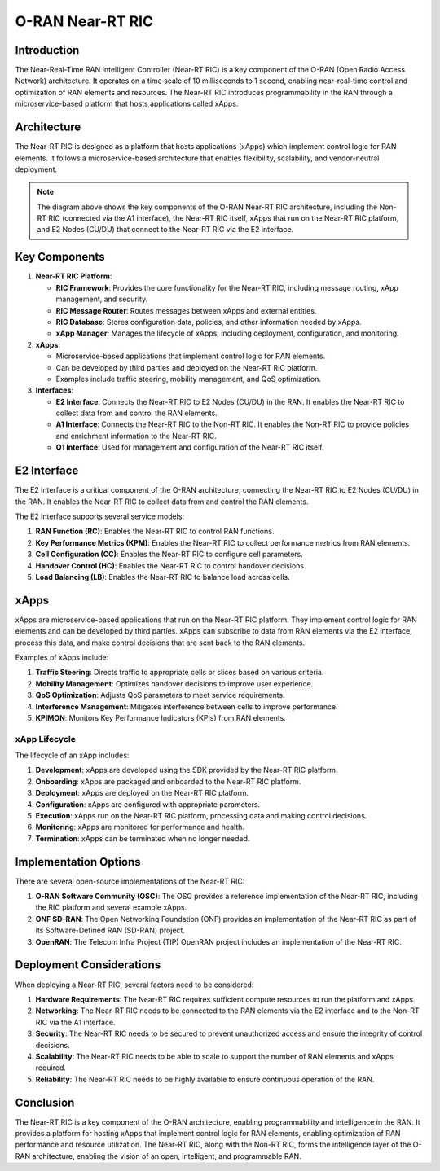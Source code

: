 O-RAN Near-RT RIC
=======================================

Introduction
-----------
The Near-Real-Time RAN Intelligent Controller (Near-RT RIC) is a key component of the O-RAN (Open Radio Access Network) architecture. It operates on a time scale of 10 milliseconds to 1 second, enabling near-real-time control and optimization of RAN elements and resources. The Near-RT RIC introduces programmability in the RAN through a microservice-based platform that hosts applications called xApps.

Architecture
-----------
The Near-RT RIC is designed as a platform that hosts applications (xApps) which implement control logic for RAN elements. It follows a microservice-based architecture that enables flexibility, scalability, and vendor-neutral deployment.

.. image:: ../../images-oran/near_rt_arch.png
   :alt: O-RAN Near-RT RIC Architecture
   :align: center
   :scale: 70%

.. note::
   The diagram above shows the key components of the O-RAN Near-RT RIC architecture, including the Non-RT RIC (connected via the A1 interface), the Near-RT RIC itself, xApps that run on the Near-RT RIC platform, and E2 Nodes (CU/DU) that connect to the Near-RT RIC via the E2 interface.

Key Components
-------------

1. **Near-RT RIC Platform**:

   - **RIC Framework**: Provides the core functionality for the Near-RT RIC, including message routing, xApp management, and security.
   - **RIC Message Router**: Routes messages between xApps and external entities.
   - **RIC Database**: Stores configuration data, policies, and other information needed by xApps.
   - **xApp Manager**: Manages the lifecycle of xApps, including deployment, configuration, and monitoring.

2. **xApps**:

   - Microservice-based applications that implement control logic for RAN elements.
   - Can be developed by third parties and deployed on the Near-RT RIC platform.
   - Examples include traffic steering, mobility management, and QoS optimization.

3. **Interfaces**:

   - **E2 Interface**: Connects the Near-RT RIC to E2 Nodes (CU/DU) in the RAN. It enables the Near-RT RIC to collect data from and control the RAN elements.
   - **A1 Interface**: Connects the Near-RT RIC to the Non-RT RIC. It enables the Non-RT RIC to provide policies and enrichment information to the Near-RT RIC.
   - **O1 Interface**: Used for management and configuration of the Near-RT RIC itself.

E2 Interface
-----------
The E2 interface is a critical component of the O-RAN architecture, connecting the Near-RT RIC to E2 Nodes (CU/DU) in the RAN. It enables the Near-RT RIC to collect data from and control the RAN elements.

The E2 interface supports several service models:

1. **RAN Function (RC)**: Enables the Near-RT RIC to control RAN functions.
2. **Key Performance Metrics (KPM)**: Enables the Near-RT RIC to collect performance metrics from RAN elements.
3. **Cell Configuration (CC)**: Enables the Near-RT RIC to configure cell parameters.
4. **Handover Control (HC)**: Enables the Near-RT RIC to control handover decisions.
5. **Load Balancing (LB)**: Enables the Near-RT RIC to balance load across cells.

xApps
-----
xApps are microservice-based applications that run on the Near-RT RIC platform. They implement control logic for RAN elements and can be developed by third parties. xApps can subscribe to data from RAN elements via the E2 interface, process this data, and make control decisions that are sent back to the RAN elements.

Examples of xApps include:

1. **Traffic Steering**: Directs traffic to appropriate cells or slices based on various criteria.
2. **Mobility Management**: Optimizes handover decisions to improve user experience.
3. **QoS Optimization**: Adjusts QoS parameters to meet service requirements.
4. **Interference Management**: Mitigates interference between cells to improve performance.
5. **KPIMON**: Monitors Key Performance Indicators (KPIs) from RAN elements.

xApp Lifecycle
~~~~~~~~~~~~~
The lifecycle of an xApp includes:

1. **Development**: xApps are developed using the SDK provided by the Near-RT RIC platform.
2. **Onboarding**: xApps are packaged and onboarded to the Near-RT RIC platform.
3. **Deployment**: xApps are deployed on the Near-RT RIC platform.
4. **Configuration**: xApps are configured with appropriate parameters.
5. **Execution**: xApps run on the Near-RT RIC platform, processing data and making control decisions.
6. **Monitoring**: xApps are monitored for performance and health.
7. **Termination**: xApps can be terminated when no longer needed.

Implementation Options
---------------------
There are several open-source implementations of the Near-RT RIC:

1. **O-RAN Software Community (OSC)**: The OSC provides a reference implementation of the Near-RT RIC, including the RIC platform and several example xApps.
2. **ONF SD-RAN**: The Open Networking Foundation (ONF) provides an implementation of the Near-RT RIC as part of its Software-Defined RAN (SD-RAN) project.
3. **OpenRAN**: The Telecom Infra Project (TIP) OpenRAN project includes an implementation of the Near-RT RIC.

Deployment Considerations
------------------------
When deploying a Near-RT RIC, several factors need to be considered:

1. **Hardware Requirements**: The Near-RT RIC requires sufficient compute resources to run the platform and xApps.
2. **Networking**: The Near-RT RIC needs to be connected to the RAN elements via the E2 interface and to the Non-RT RIC via the A1 interface.
3. **Security**: The Near-RT RIC needs to be secured to prevent unauthorized access and ensure the integrity of control decisions.
4. **Scalability**: The Near-RT RIC needs to be able to scale to support the number of RAN elements and xApps required.
5. **Reliability**: The Near-RT RIC needs to be highly available to ensure continuous operation of the RAN.

Conclusion
---------
The Near-RT RIC is a key component of the O-RAN architecture, enabling programmability and intelligence in the RAN. It provides a platform for hosting xApps that implement control logic for RAN elements, enabling optimization of RAN performance and resource utilization. The Near-RT RIC, along with the Non-RT RIC, forms the intelligence layer of the O-RAN architecture, enabling the vision of an open, intelligent, and programmable RAN.
